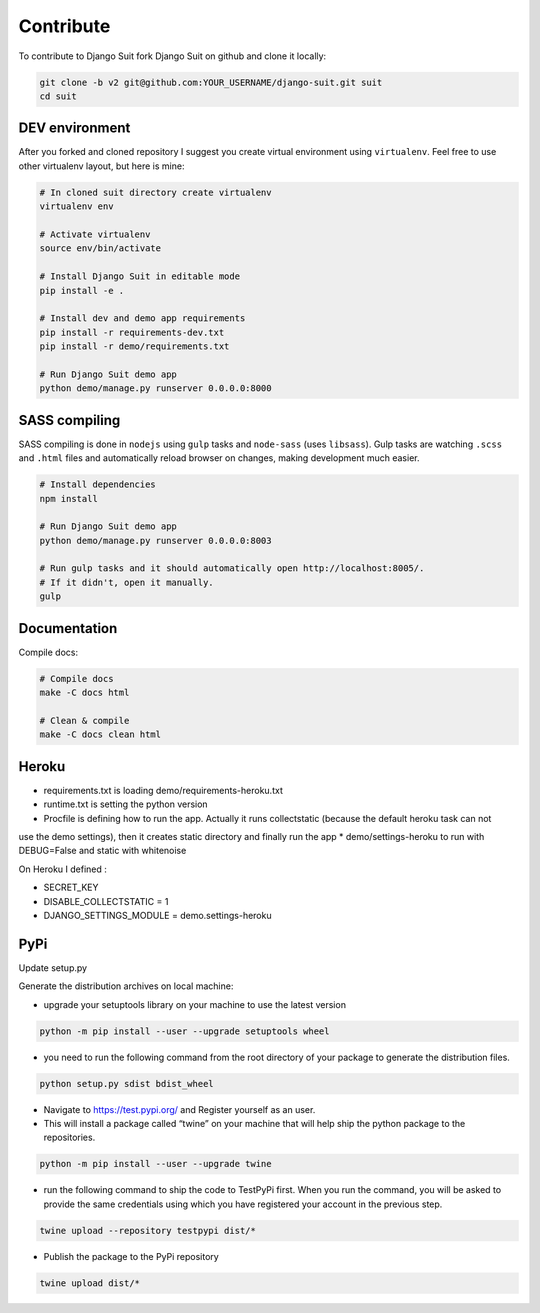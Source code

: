 Contribute
==========

To contribute to Django Suit fork Django Suit on github and clone it locally:

.. code-block:: bash

    git clone -b v2 git@github.com:YOUR_USERNAME/django-suit.git suit
    cd suit


DEV environment
---------------

After you forked and cloned repository I suggest you create virtual environment using ``virtualenv``. Feel free to use other virtualenv layout, but here is mine:

.. code-block:: bash

    # In cloned suit directory create virtualenv
    virtualenv env

    # Activate virtualenv
    source env/bin/activate

    # Install Django Suit in editable mode
    pip install -e .

    # Install dev and demo app requirements
    pip install -r requirements-dev.txt
    pip install -r demo/requirements.txt

    # Run Django Suit demo app
    python demo/manage.py runserver 0.0.0.0:8000


SASS compiling
--------------

SASS compiling is done in ``nodejs`` using ``gulp`` tasks and ``node-sass`` (uses ``libsass``). Gulp tasks are watching ``.scss`` and ``.html`` files and automatically reload browser on changes, making development much easier.

.. code-block:: bash

    # Install dependencies
    npm install

    # Run Django Suit demo app
    python demo/manage.py runserver 0.0.0.0:8003

    # Run gulp tasks and it should automatically open http://localhost:8005/.
    # If it didn't, open it manually.
    gulp


Documentation
-------------

Compile docs:

.. code-block:: bash

    # Compile docs
    make -C docs html

    # Clean & compile
    make -C docs clean html

Heroku
------
* requirements.txt is loading demo/requirements-heroku.txt
* runtime.txt is setting the python version
* Procfile is defining how to run the app. Actually it runs collectstatic (because the default heroku task can not
use the demo settings), then it creates static directory and finally run the app
* demo/settings-heroku to run with DEBUG=False and static with whitenoise

On Heroku I defined :

* SECRET_KEY
* DISABLE_COLLECTSTATIC = 1
* DJANGO_SETTINGS_MODULE = demo.settings-heroku


PyPi
----
Update setup.py

Generate the distribution archives on local machine:

* upgrade your setuptools library on your machine to use the latest version

.. code-block:: bash

    python -m pip install --user --upgrade setuptools wheel


* you need to run the following command from the root directory of your package to generate the distribution files.

.. code-block:: bash

    python setup.py sdist bdist_wheel

* Navigate to https://test.pypi.org/ and Register yourself as an user.

* This will install a package called “twine” on your machine that will help ship the python package to the repositories.

.. code-block:: bash

    python -m pip install --user --upgrade twine

* run the following command to ship the code to TestPyPi first. When you run the command, you will be asked to provide the same credentials using which you have registered your account in the previous step.

.. code-block:: bash

    twine upload --repository testpypi dist/*

* Publish the package to the PyPi repository

.. code-block:: bash

    twine upload dist/*